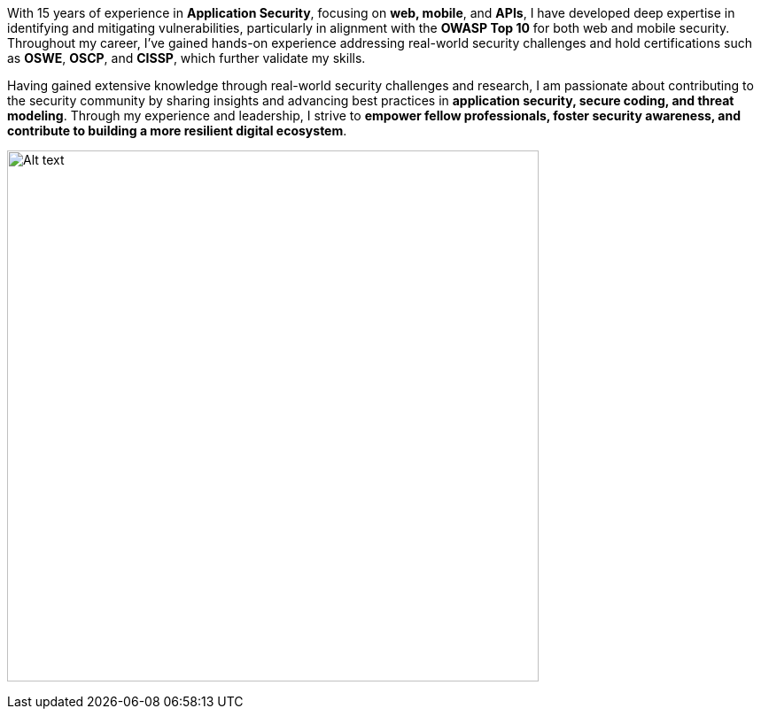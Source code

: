 :page-classes: wide
:page-layout: single

With 15 years of experience in **Application Security**, focusing on **web, mobile**, and **APIs**, I have developed deep expertise in identifying and mitigating vulnerabilities, particularly in alignment with the **OWASP Top 10** for both web and mobile security. Throughout my career, I’ve gained hands-on experience addressing real-world security challenges and hold certifications such as **OSWE**, **OSCP**, and **CISSP**, which further validate my skills.

Having gained extensive knowledge through real-world security challenges and research, I am passionate about contributing to the security community by sharing insights and advancing best practices in **application security, secure coding, and threat modeling**. Through my experience and leadership, I strive to **empower fellow professionals, foster security awareness, and contribute to building a more resilient digital ecosystem**.


image:/assets/images/image2.jpeg[Alt text, width=600, align=center]